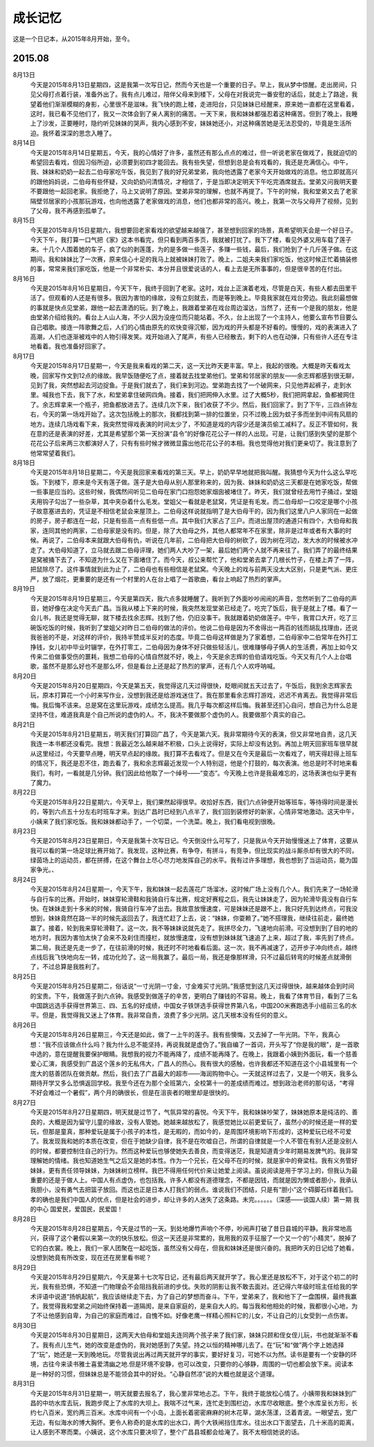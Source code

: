 成长记忆
=========
这是一个日记本，从2015年8月开始，至今。

2015.08
--------
8月13日
	今天是2015年8月13日星期四，这是我第一次写日记，然而今天也是一个重要的日子。早上，我从梦中惊醒。走出房间，只见父母打点着行装，准备外出了。我有点儿难过，陪伴父母来到楼下，父母在对我说完一番安慰的话后，就走上了路途，我望着他们渐渐模糊的身影，心里很不是滋味。我飞快的跑上楼，走进阳台，只见妹妹已经醒来，原来她一直都在这里看着，这时，我已看不见他们了，我又一次体会到了亲人离别的痛苦。一天下来，我和妹妹都强忍着这种痛苦。但到了晚上，我睡上了沙发，正要睡时，隐约听见妹妹的哭声，我内心感到不安，妹妹她还小，对这种痛苦她是无法忍受的，毕竟是生活所迫。我怀着深深的思念入睡了。

8月14日
	今天是2015年8月14日星期五，今天，我的心情好了许多，虽然还有那么点点的难过，但一听说老家在做戏了，我就迫切的希望回去看戏，但因习俗所迫，必须要到初四才能回去。我有些失望，但想到总是会有戏看的，我还是充满信心。中午，我、妹妹和奶奶一起去二伯母家吃午饭，我见到了我的好兄弟堂弟，我向他透露了老家今天开始做戏的消息。他立即就高兴的跟他妈妈说，二伯母有些怀疑，又向奶奶问清情况，才相信了，于是当即决定明天下午吃完酒席就去。堂弟又问我明天要不要跟他一起回老家。我拒绝了，马上又说明了原因。堂弟非常的理解，也就不再提了。下午的时候，我和堂弟又去了老家隔壁邻居家的小孩那玩游戏，也向他透露了老家做戏的消息，他们也都非常的高兴。晚上，我第一次与父母开了视频，见到了父母，我不再感到孤单了。

8月15日
	今天是2015年8月15日星期六，我想要回老家看戏的欲望越来越强了，甚至想到回家的场景，真希望明天会是一个好日子。今天下午，我打算一口气把《家》这本书看完，但只看到两百多页，我就被打扰了。我下了楼，看见外婆又用车载了莲子来。十几个人围着她的车子，疯了似的剥莲蓬，为的是多做一些莲子，多赚一些钱，最后，我们抢到了十几斤莲子做。在这期间，我和妹妹比了一次赛，原来信心十足的我马上就被妹妹打败了。晚上，二姐夫来我们家吃饭，他这时候正忙着搞装修的事，常常来我们家吃饭，他是一个非常朴实、本分并且很爱说话的人，看上去是无所事事的，但是很辛苦的在付出。

8月16日
	今天是2015年8月16日星期日，今天下午，我终于回到了老家。这时，戏台上正演着老戏，尽管是白天，有些人都去田里干活了。但观看的人还是有很多。我因为害怕的缘故，没有立刻就去，而是等到晚上。毕竟我家就在戏台旁边。我此刻最想做的事就是快点见堂弟，跟他一起去潇洒的玩。到了晚上，我跟着堂弟在戏台周边溜达，当然了，还有一个是我的朋友，他是由堂弟介绍给我的。看台上人山人海，不少人因为没座位而只能站着。不久，台上出现了一个主持人，他要么宣布节目要么自己唱歌。接连一阵歌舞之后，人们的心情由原先的欢快变得沉郁，因为戏的开头都是不好看的。慢慢的，戏的表演进入了高潮，人们也逐渐被戏中的人物引得发笑。戏开始进入了尾声，有些人已经散去，剩下的人也在动弹，只有些许人还在专注地看着。我也准备好回家了。

8月17日
	今天是2015年8月17日星期一，今天是我来看戏的第二天，这一天比昨天更丰富。早上，我起的很晚。大概是昨天看戏太晚，回家写作文到12点的缘故。我早饭随便吃了点，接着就去找堂弟他们。堂弟和邻居家的朋友——余志辉都感到很无聊，见到了我，突然想起去河边捉鱼。于是我们就去了，我们来到河边。堂弟跑去找了一个破网来，只见他弄起裤子，走到水里。喊我也下去，我下了水，和堂弟拿住破网四角。接着，我们把网伸入水里。过了大概5秒，我们把网拿起，鱼都被网住了。余志辉拿来一个瓶子，把鱼都放进去了。连续几次下来，我们收获了不少。然后，我们回家了。到了下午，三四点钟左右，今天的第一场戏开始了。这次包括晚上的那次，我都找到第一排的位置坐，只不过晚上因为蚊子多而坐到中间有风扇的地方。连续几场戏看下来，我突然觉得戏表演的时间太少了，不知道是戏的内容少还是演员偷工减料了。反正不管如何，我在意的还是表演的好差，尤其是希望那个第一天扮演“县令”的好像花花公子一样的人出现。可是，让我们感到失望的是那个花花公子后来两三次都演好人了，只有有些时候才微微显露出他花花公子的本相。我也觉得他对我们更亲切了。我注意到了他常常望着我们。

8月18日
	今天是2015年8月18日星期二，今天是我回家来看戏的第三天。早上，奶奶早早地就把我叫醒。我猜想今天为什么这么早吃饭。下到楼下，原来是今天有莲子做。莲子是大伯母从别人那里称来的，因为我、妹妹和奶奶这三天都是在她家吃饭，帮做一些事是应当的。这些时候，我偶然间听见二伯母在家门口抱怨她家烟囱被堵住了。昨天，我们就曾经去用竹子捅过，堂姐夫用钩子勾出了一些杂草，其中夹杂着什么毛发。堂姐父一看就是老鼠窝，凭证是有毛发。而二伯母却一口咬定是哪个小孩子故意塞进去的，凭证是不相信老鼠会来屋顶上。二伯母这样说就指明了是大伯母干的，因为我们这里八户人家同在一起做的房子，房子都连在一起，只是有些高一点有些低一点。其中我们大家占了三户。而进出屋顶的通道只有四个，大伯母和我家，连同其他的两家，二伯母家是没有的。但是，除了大伯母之外，其他人都常年不在家里，除非是过年或者有大事的时候。再说了，二伯母本来就跟大伯母有仇，听说在几年前，二伯母把大伯母的树砍了，因为树在河边，发大水的时候被水冲走了。大伯母知道了，立马就去跟二伯母评理，她们两人大吵了一架，最后她们两个人就不再来往了。我们弄了的最终结果是窝被捅下去了，不知道为什么又在下面堵住了。而今天，叔公来帮忙了，他和堂弟去拿了几根长竹子，在楼上弄了一阵，把鼠除尽了。这件事情就到此为止了，二伯母也有些相信是老鼠窝。今天晚上的戏与前两天没太大区别，只是更气派、更庄严，放了烟花，更重要的是还有一个村里的人在台上唱了一首歌曲，看台上响起了热烈的掌声。

8月19日
    今天是2015年8月19日星期三，今天是第四天，我六点多就睡醒了。我听到了外面吵吵闹闹的声音，忽然听到了二伯母的声音，她好像在决定今天去广昌。当我从楼上下来的时候，我突然发现堂弟已经走了。吃完了饭后，我于是就上了楼。看了一会儿书，我还是觉得无聊，就下楼去找余志辉。找到了他，仍旧没事干。我就跟着奶奶做莲子。中午，我胃口大开，吃了三碗饭吃饭的时候，我听到了堂姐父对昨日二伯母的做法的评价。他说二伯母是因为不舍得出一两百的钱而胡乱找理由，还说我爸爸的不是，对这样的评价，我持半赞成半反对的态度。毕竟二伯母这样做是为了家着想，二伯母家中二伯常年在外打工挣钱，女儿初中毕业时辍学，在外打零工，二伯母因为身体不好只做些轻活儿，很难赚够母子俩人的生活费，再加上如今又传来二伯做事受伤的噩耗，我想二伯母的心情自然就不好，晚上，今天是余志辉的伯伯请戏吃饭。今天又有几个人上台唱歌，虽然不是那么好也不是那么坏，但是看台上还是起了热烈的掌声，还有几个人欢呼呐喊。

8月20日
	今天是2015年8月20日星期四，今天是第五天，我觉得这几天过得很快，眨眼间就五天过去了，午饭后，我到余志辉家去玩，原本打算花一个小时来写作业，没想到我还是给游戏迷住了。我在那里看余志辉打游戏，迟迟不肯离去。我觉得非常后悔。我后悔不该来。总是窝在这里玩游戏，成绩怎么提高。我几乎每次都这样后悔。我甚至还扪心自问，想自己为什么总是坚持不住，难道我真是个自己所说的虚伪的人。不，我决不要做那个虚伪的人。我要做那个真实的自己。

8月21日
	今天是2015年8月21日星期五，明天我们打算回广昌了，今天是第六天。我非常期待今天的表演，但又非常地自责，这几天我连一本书都还没看完。我想：我最近怎么越来越不积极，口头上说得好，实际上却没有达到。再加上明天回家班车很早就从这里经过，今天要早点睡，明天早点起的缘故。我打算不去看戏了。但是又在今天是最后一次看戏了，明天得赶得上班车的情况下，我还是忍不住，跑去看了，我和余志辉最近发现一个人特别逗，他是个打鼓的，每次表演。他总是时不时地来看我们，有时，一看就是几分钟。我们因此给他取了一个绰号——“变态”。今天晚上也许是我最难忘的，这场表演也似乎更有了魔力。

8月22日
	今天是2015年8月22日星期六，今天早上，我们果然起得很早。收拾好东西，我们六点钟便开始等班车，等待得时间是漫长的，等到六点五十分左右时班车才来。到达广昌时已经到八点半了，我们回到装修好的新家，心情非常地激动。这天中午，小姨来了我们家吃饭。我和妹妹都动手了，一个切菜，一个洗菜。晚上，我们看电视到很晚。

8月23日
	今天是2015年8月23日星期日，今天是我第十次写日记。今天倒没什么可写了，只是我从今天开始慢慢迷上了体育，这要从我可以看的第一场足球比赛开始了。我发现，这种比赛，有争夺，有拼斗，有竞争，但比现实的战斗厮杀却有很大的不同，绿茵场上的运动员，都在拼搏，在这个舞台上尽心尽力地发挥自己的水平。我有过许多理想，我也想到了当运动员，能为国家争光。、

8月24日
	今天是2015年8月24日星期一，今天下午，我和妹妹一起去莲花广场溜冰，这时候广场上没有几个人。我们先来了一场轮滑与自行车的比赛。开始时，妹妹穿轮滑鞋和我骑自行车比赛，规定好赛程之后，我先让妹妹走了，因为轮滑毕竟没有自行车快。在妹妹走到十多米的时候，我骑自行车冲了出去。我故意放慢速度，可是妹妹还是跟不上，我只好先到达终点，可我没想到，妹妹竟然在路一半的时候先返回去了，我连忙赶了上去，说：“妹妹，你耍赖了。”她不搭理我，继续往前走，最终她赢了。接着，轮到我来穿轮滑鞋了。这一次，我不等妹妹说就先走了。我拼尽全力，飞速地向前滑。可没想到到了目的地的地方时，我因为害怕太快了会来不及刹住而撞栏，就放慢速度，没有想到妹妹就飞速追了上来，超过了我，率先到了终点。第二局，我还是先走一步了，在往前滑的时候，我还时不时地看看后面。这一次，我不再减速了，迈开步子冲向终点，越终点线后我飞快地向左一转，成功化险了。这一局我赢了。最后一局，我还是像那样滑，只不过最后转弯的时候差点就滑倒了，不过总算是我胜利了。

8月25日
	今天是2015年8月25日星期二，俗话说“一寸光阴一寸金，寸金难买寸光阴。”我感觉到这几天过得很快，越来越体会到时间的宝贵。下午，我做莲子到六点钟。我感受到做莲子的辛苦，更明白了赚钱的不容易。晚上，我看了体育节目，看到了三名中国跳远选手获得世界第三、四、五名的好成绩，中国女子铁饼选手获得世界第八名，中国200米赛跑选手小组前三名的水平。但是，我觉得我又迷上了体育。我非常自责，浪费了多少光阴。这几天根本没有任何的意义。

8月26日
	今天是2015年8月26日星期三，今天还是如此，做了一上午的莲子。我有些懊悔，又去掉了一午光阴。下午，我真心想：“我不应该做点什么吗？我为什么总不能坚持，再说我就是虚伪了。”我自编了一首词，开头写了“你是我的眼”，是一首歌中选的，意在提醒我要保护眼睛。我想我的视力不能再降了，成绩不能再降了。在晚上，我跟着小姨到外面玩，看一个慈善爱心汇演，我感受到广昌这个莲乡的无私伟大，广昌人的热心。我有很大的感触，也许我都还不知道在这个小县城里有一个庞大的慈善团队在做贡献。然后，我们去了广昌最大的超市——海润购物中心。一天就这样过去了，又是一个明天，我多么期待开学又多么恐惧返回学校。我至今还在为那个全班第六，全校第十一的差成绩而难过。想到政治老师的那句话，“考得不好会难过一个暑假”，两个月的确很长，但是在沮丧者的眼里却是很快的。

8月27日
	今天是2015年8月27日星期四，明天就是过节了，气氛异常的喜悦。今天下午，我和妹妹吵架了，妹妹她原本是纯洁的、善良的，大概是因为留守儿童的缘故，没有人管她。她越来越放松了，我感觉她比以前更爱玩了，虽然小的时候还是一样的爱玩，但那是童真，那种爱玩是属于小孩子的本性，是无暇的，而如今的，是周围环境影响下形成的，这种爱玩已经不可爱了。我发现我和她的本质在改变，但在于她缺少自律，我不是在吹嘘自己，所谓的自律就是一个人不管在有别人还是没别人的时候，都要控制住自己的行为。然而这种爱玩也够使她失去善良，而变得迷茫，我是知道青少年时期易发脾气的。我非常理解她的情绪。我也知道她生气之后又是她的本性。作为一个兄长，在父母不在的时候，就是家中的脊梁柱。我有义务管好妹妹，更有责任领导妹妹，为妹妹树立榜样。我巴不得用任何代价来让她爱上阅读。虽说阅读是用于学习上的，但我认为最重要的还是于做人上。中国人有点虚伪，也包括我。许多人都没有道德理念，不都是因钱，而就是因为懒或者胆小，我承认我胆小，没有勇气去把篮子放回。而这也正是日本人打我们的弱点。谁说我们不团结，只是有“胆小”这个碍脚石绊着我们。孝的确也是我们中国人的优点，但是社会的进步，却让许多的人迷失了这条路。未完。。。。。。（深感——谈国人续）第一期
	我的中心
	国爱民，爱国民，民爱国！

8月28日
	今天是2015年8月28日星期五，今天是过节的一天。到处地爆竹声响个不停，吵闹声打破了昔日县城的平静。我非常地高兴，获得了这个暑假以来第一次的快乐放松。但这一天还是非常累的，我用我的双手征服了一个又一个的“小精灵”，脱掉了它的白衣裳。晚上，我们一家人团聚在一起吃饭，虽然没有父母在，但我和妹妹还是很兴奋的。我把昨天的日记给了她看，没想到她竟有所改变，现在还在房里看书呢？

8月29日
	今天是2015年8月29日星期六，今天是第十七次写日记，还有最后两天就开学了。我心里还是放松不下，对于这个初二的时光，我有些恐惧，不知道一门物理会不会阻挡我前进的步伐。失败的阴影让我不敢去面对。还记得六年级时班主任给我的学术评语中说道“扬帆起航”，我应该继续走下去，为了自己的梦想而奋斗。下午，堂弟来了，我和他下了一盘围棋，最终我赢了。我觉得我和堂弟之间始终保持着一道隔阂，是来自家庭的，是来自大人的。每当我和他相处的时候，我都很小心地，为了不让他感到自卑，为自己的家庭而难过，自愧不如。好像老鹰一样精心照料它的儿女，不让自己的儿女受到一点伤害。

8月30日
	今天是2015年8月30日星期日，这两天大伯母和堂姐夫连同两个孩子来了我们家，妹妹只顾和侄女侄儿玩，书也就渐渐不看了。我有点儿生气，她的改变是虚伪的，我对她感到了失望。持之以恒的精神哪儿去了。在“玩”和“做”两个字上她选择了“玩”，她还是一天到晚地玩。尽管我说出再过两天就开学的事实，要好好复习，可她不以为然。读书是要有一个安静的环境，古往今来读书雅士喜爱清幽之地.但是环境不安静，也可以改变，只要你的心够静，周围的一切也都会放下来。阅读本是一种好的习惯，但妹妹总是不能领会其中的好处。“心静自然凉”说的大概也就是这个道理。

8月31日
	今天是2015年8月31日星期一，明天就要去报名了，我心里非常地忐忑。下午，我终于能放松心情了。小姨带我和妹妹到广昌的中坊水库去玩，我跑步爬上了水库的大坝上。我喘不过气来，连忙走到围栏边，水库尽收眼底。整个水库呈长方形，长约七八百米，宽约两三百米。水库中间有一个小岛，上面长着密密麻麻的树木花草，湖水荡漾，泛着青波。一眼望去，宽广无边，有似海水的博大胸怀。更令人称奇的是水库的出水口，两个大铁闸挡住库水。往出水口下面望去，几十米高的距离，让人感到不寒而栗。小姨说，这个水库只要决坝了，整个广昌县城都会给淹了。我不太相信她说的话。
